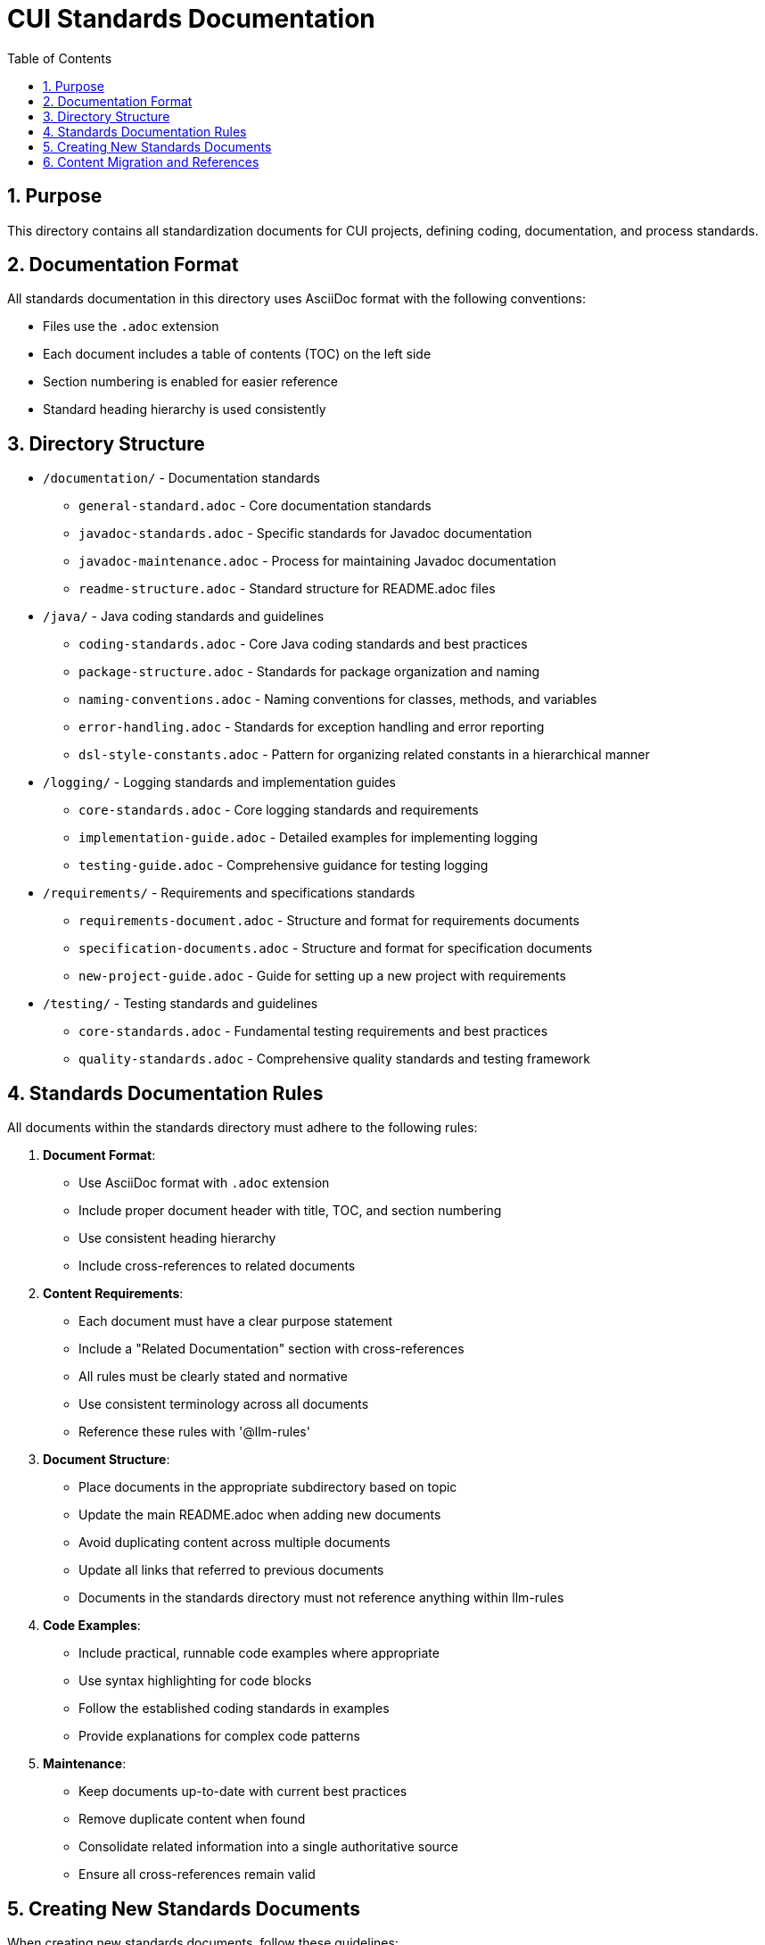 = CUI Standards Documentation
:toc: left
:toclevels: 3
:sectnums:

== Purpose
This directory contains all standardization documents for CUI projects, defining coding, documentation, and process standards.

== Documentation Format
All standards documentation in this directory uses AsciiDoc format with the following conventions:

* Files use the `.adoc` extension
* Each document includes a table of contents (TOC) on the left side
* Section numbering is enabled for easier reference
* Standard heading hierarchy is used consistently

== Directory Structure
* `/documentation/` - Documentation standards
** `general-standard.adoc` - Core documentation standards
** `javadoc-standards.adoc` - Specific standards for Javadoc documentation
** `javadoc-maintenance.adoc` - Process for maintaining Javadoc documentation
** `readme-structure.adoc` - Standard structure for README.adoc files
* `/java/` - Java coding standards and guidelines
** `coding-standards.adoc` - Core Java coding standards and best practices
** `package-structure.adoc` - Standards for package organization and naming
** `naming-conventions.adoc` - Naming conventions for classes, methods, and variables
** `error-handling.adoc` - Standards for exception handling and error reporting
** `dsl-style-constants.adoc` - Pattern for organizing related constants in a hierarchical manner
* `/logging/` - Logging standards and implementation guides
** `core-standards.adoc` - Core logging standards and requirements
** `implementation-guide.adoc` - Detailed examples for implementing logging
** `testing-guide.adoc` - Comprehensive guidance for testing logging
* `/requirements/` - Requirements and specifications standards
** `requirements-document.adoc` - Structure and format for requirements documents
** `specification-documents.adoc` - Structure and format for specification documents
** `new-project-guide.adoc` - Guide for setting up a new project with requirements
* `/testing/` - Testing standards and guidelines
** `core-standards.adoc` - Fundamental testing requirements and best practices
** `quality-standards.adoc` - Comprehensive quality standards and testing framework


== Standards Documentation Rules

All documents within the standards directory must adhere to the following rules:

1. *Document Format*: 
   * Use AsciiDoc format with `.adoc` extension
   * Include proper document header with title, TOC, and section numbering
   * Use consistent heading hierarchy
   * Include cross-references to related documents

2. *Content Requirements*:
   * Each document must have a clear purpose statement
   * Include a "Related Documentation" section with cross-references
   * All rules must be clearly stated and normative
   * Use consistent terminology across all documents
   * Reference these rules with '@llm-rules'

3. *Document Structure*:
   * Place documents in the appropriate subdirectory based on topic
   * Update the main README.adoc when adding new documents
   * Avoid duplicating content across multiple documents
   * Update all links that referred to previous documents
   * Documents in the standards directory must not reference anything within llm-rules

4. *Code Examples*:
   * Include practical, runnable code examples where appropriate
   * Use syntax highlighting for code blocks
   * Follow the established coding standards in examples
   * Provide explanations for complex code patterns

5. *Maintenance*:
   * Keep documents up-to-date with current best practices
   * Remove duplicate content when found
   * Consolidate related information into a single authoritative source
   * Ensure all cross-references remain valid

== Creating New Standards Documents
When creating new standards documents, follow these guidelines:

1. Use AsciiDoc format with `.adoc` extension
2. Include the following document header:
+
[source,asciidoc]
----
= Document Title
:toc: left
:toclevels: 3
:sectnums:

== Purpose
Brief description of the document's purpose.

== Related Documentation
* xref:path/to/related-doc.adoc[Related Document]: Brief description
----

3. Place the document in the appropriate subdirectory
4. Update this README.adoc to include the new document
5. Follow the structure patterns defined in existing documents

== Content Migration and References

When moving or consolidating content within the standards directory, follow these guidelines:

1. *Content Migration*:
   * Ensure all content is properly formatted in AsciiDoc
   * Update all cross-references in the new document
   * Remove duplicate content after migration is complete

2. *Reference Updates*:
   * Update all references to the migrated document in other files
   * Use xref for references in AsciiDoc files (e.g., `xref:path/to/document.adoc[Document Title]`)
   * Check for and update references in all standards documents

3. *Handling References from llm-rules*:
   * If a document in the standards directory needs to be referenced from llm-rules, use one of these approaches:
     .. Create a proxy document in standards that redirects to the appropriate content
     .. Update the llm-rules document to point directly to the standards document
     .. Consolidate the content from both sources into a single authoritative document

4. *Resolving Circular References*:
   * If you encounter circular references between standards and llm-rules, please select from these options:
     .. Move all related content to standards and update references
     .. Create a new consolidated document in standards that combines all related content
     .. Refactor the document structure to eliminate the circular dependency
     .. Maintain separate documents but clearly define their relationship and purpose
